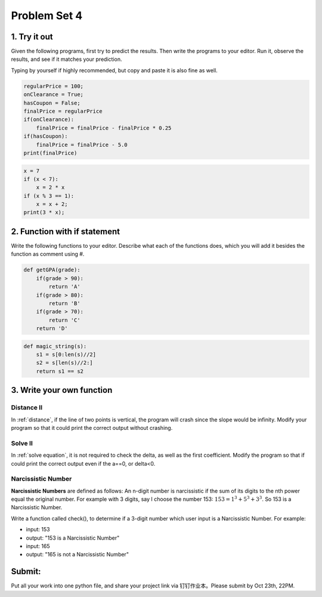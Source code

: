 .. _hw4:

Problem Set 4
======================
1. Try it out
------------
Given the following programs, first try to predict the results. Then write the programs to your editor. Run it, observe the results, and see if it matches your prediction.

Typing by yourself if highly recommended, but copy and paste it is also fine as well.

.. code-block:: python

    regularPrice = 100;
    onClearance = True;
    hasCoupon = False;
    finalPrice = regularPrice
    if(onClearance):
        finalPrice = finalPrice - finalPrice * 0.25
    if(hasCoupon):
        finalPrice = finalPrice - 5.0
    print(finalPrice)

.. code-block:: python

    x = 7
    if (x < 7):
        x = 2 * x
    if (x % 3 == 1):
        x = x + 2;
    print(3 * x);

2. Function with if statement
----------------
Write the following functions to your editor. Describe what each of the functions does, which you will add it besides the function as comment using #.

.. code-block:: python

    def getGPA(grade):
        if(grade > 90):
            return 'A'
        if(grade > 80):
            return 'B'
        if(grade > 70):
            return 'C'
        return 'D'

.. code-block:: python

    def magic_string(s):
        s1 = s[0:len(s)//2]
        s2 = s[len(s)//2:]
        return s1 == s2

3. Write your own function
----------------------
Distance II
+++++++++++
In :ref:`distance`, if the line of two points is vertical, the program will crash since the slope would be infinity. Modify your program so that it could print the correct output without crashing.

Solve II
+++++++++++
In :ref:`solve equation`, it is not required to check the delta, as well as the first coefficient. Modify the program so that if could print the correct output even if the a==0, or delta<0.

Narcissistic Number
+++++++++++++++++++
**Narcissistic Numbers** are defined as follows: An n-digit number is narcissistic if the sum of its digits to the nth power equal the original number. For example with 3 digits, say I choose the number 153: :math:`153 = 1^{3} + 5^{3} + 3^{3}`. So 153 is a Narcissistic Number.

Write a function called check(), to determine if a 3-digit number which user input is a Narcissistic Number. For example:

* input: 153
* output: "153 is a Narcissistic Number"

* input: 165
* output: "165 is not a Narcissistic Number"


Submit:
-----------

Put all your work into one python file, and share your project link via 钉钉作业本。Please submit by Oct 23th, 22PM.

